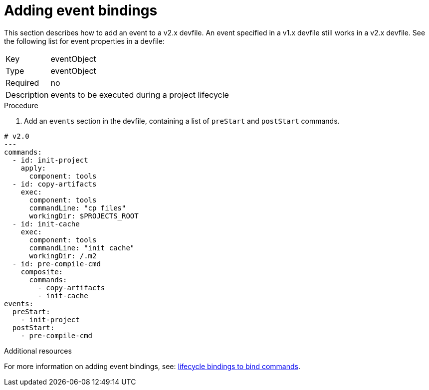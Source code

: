[id="proc_adding-event-bindings_{context}"]
= Adding event bindings

[role="_abstract"]
This section describes how to add an event to a v2.x devfile. An event specified in a v1.x devfile still works in a v2.x devfile. See the following list for event properties in a devfile:

[horizontal]
Key:: eventObject
Type:: eventObject
Required:: no
Description:: events to be executed during a project lifecycle

.Procedure

. Add an `events` section in the devfile, containing a list of `preStart` and `postStart` commands.

====
[source,yaml]
----
# v2.0
---
commands:
  - id: init-project
    apply:
      component: tools
  - id: copy-artifacts
    exec:
      component: tools
      commandLine: "cp files"
      workingDir: $PROJECTS_ROOT
  - id: init-cache
    exec:
      component: tools
      commandLine: "init cache"
      workingDir: /.m2
  - id: pre-compile-cmd
    composite:
      commands:
        - copy-artifacts
        - init-cache
events:
  preStart:
    - init-project
  postStart:
    - pre-compile-cmd
----
====

[role="_additional-resources"]
.Additional resources

For more information on adding event bindings, see: link:https://github.com/devfile/api/issues/32[lifecycle bindings to bind commands].
